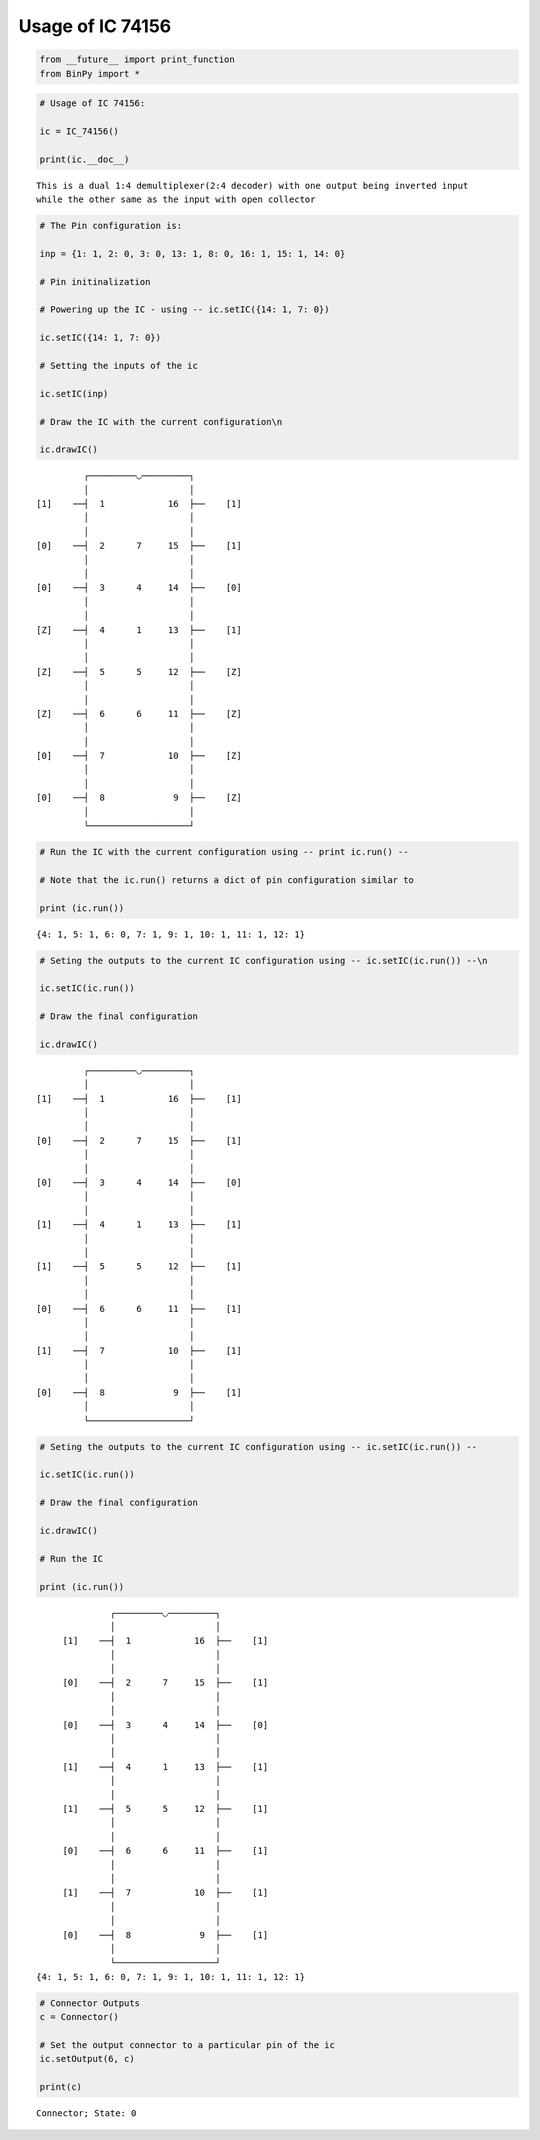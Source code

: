 
Usage of IC 74156
-----------------

.. code:: python

    from __future__ import print_function
    from BinPy import *
.. code:: python

    # Usage of IC 74156:
    
    ic = IC_74156()
    
    print(ic.__doc__)

.. parsed-literal::

    
        This is a dual 1:4 demultiplexer(2:4 decoder) with one output being inverted input
        while the other same as the input with open collector
        


.. code:: python

    # The Pin configuration is:
    
    inp = {1: 1, 2: 0, 3: 0, 13: 1, 8: 0, 16: 1, 15: 1, 14: 0}
    
    # Pin initinalization
    
    # Powering up the IC - using -- ic.setIC({14: 1, 7: 0})
    
    ic.setIC({14: 1, 7: 0})
    
    # Setting the inputs of the ic
    
    ic.setIC(inp)
    
    # Draw the IC with the current configuration\n
    
    ic.drawIC()

.. parsed-literal::

    
    
                  ┌─────────◡─────────┐
                  │                   │
         [1]    ──┤  1            16  ├──    [1]    
                  │                   │
                  │                   │
         [0]    ──┤  2      7     15  ├──    [1]    
                  │                   │
                  │                   │
         [0]    ──┤  3      4     14  ├──    [0]    
                  │                   │
                  │                   │
         [Z]    ──┤  4      1     13  ├──    [1]    
                  │                   │
                  │                   │
         [Z]    ──┤  5      5     12  ├──    [Z]    
                  │                   │
                  │                   │
         [Z]    ──┤  6      6     11  ├──    [Z]    
                  │                   │
                  │                   │
         [0]    ──┤  7            10  ├──    [Z]    
                  │                   │
                  │                   │
         [0]    ──┤  8             9  ├──    [Z]    
                  │                   │
                  └───────────────────┘  


.. code:: python

    # Run the IC with the current configuration using -- print ic.run() -- 
    
    # Note that the ic.run() returns a dict of pin configuration similar to 
    
    print (ic.run())

.. parsed-literal::

    {4: 1, 5: 1, 6: 0, 7: 1, 9: 1, 10: 1, 11: 1, 12: 1}


.. code:: python

    # Seting the outputs to the current IC configuration using -- ic.setIC(ic.run()) --\n
    
    ic.setIC(ic.run())
    
    # Draw the final configuration
    
    ic.drawIC()

.. parsed-literal::

    
    
                  ┌─────────◡─────────┐
                  │                   │
         [1]    ──┤  1            16  ├──    [1]    
                  │                   │
                  │                   │
         [0]    ──┤  2      7     15  ├──    [1]    
                  │                   │
                  │                   │
         [0]    ──┤  3      4     14  ├──    [0]    
                  │                   │
                  │                   │
         [1]    ──┤  4      1     13  ├──    [1]    
                  │                   │
                  │                   │
         [1]    ──┤  5      5     12  ├──    [1]    
                  │                   │
                  │                   │
         [0]    ──┤  6      6     11  ├──    [1]    
                  │                   │
                  │                   │
         [1]    ──┤  7            10  ├──    [1]    
                  │                   │
                  │                   │
         [0]    ──┤  8             9  ├──    [1]    
                  │                   │
                  └───────────────────┘  


.. code:: python

    # Seting the outputs to the current IC configuration using -- ic.setIC(ic.run()) --
    
    ic.setIC(ic.run())
    
    # Draw the final configuration
    
    ic.drawIC()
    
    # Run the IC
    
    print (ic.run())

.. parsed-literal::

    
    
                  ┌─────────◡─────────┐
                  │                   │
         [1]    ──┤  1            16  ├──    [1]    
                  │                   │
                  │                   │
         [0]    ──┤  2      7     15  ├──    [1]    
                  │                   │
                  │                   │
         [0]    ──┤  3      4     14  ├──    [0]    
                  │                   │
                  │                   │
         [1]    ──┤  4      1     13  ├──    [1]    
                  │                   │
                  │                   │
         [1]    ──┤  5      5     12  ├──    [1]    
                  │                   │
                  │                   │
         [0]    ──┤  6      6     11  ├──    [1]    
                  │                   │
                  │                   │
         [1]    ──┤  7            10  ├──    [1]    
                  │                   │
                  │                   │
         [0]    ──┤  8             9  ├──    [1]    
                  │                   │
                  └───────────────────┘  
    {4: 1, 5: 1, 6: 0, 7: 1, 9: 1, 10: 1, 11: 1, 12: 1}


.. code:: python

    # Connector Outputs
    c = Connector()
    
    # Set the output connector to a particular pin of the ic
    ic.setOutput(6, c)
    
    print(c)

.. parsed-literal::

    Connector; State: 0

